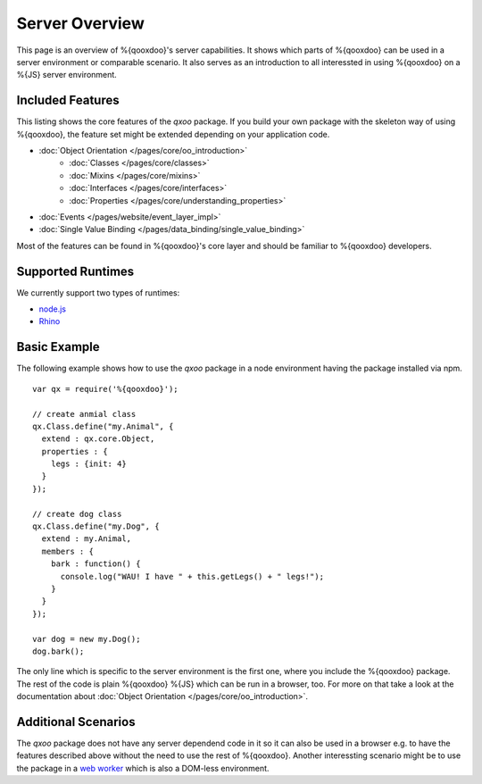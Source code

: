 .. _pages/server/overview:

Server Overview
***************

This page is an overview of %{qooxdoo}'s server capabilities. It shows which parts of %{qooxdoo} can be used in a server environment or comparable scenario. It also serves as an introduction to all interessted in using %{qooxdoo} on a %{JS} server environment.


.. _pages/server/overview#included_features:

Included Features
=================

This listing shows the core features of the *qxoo* package. If you build your own package with the skeleton way of using %{qooxdoo}, the feature set might be extended depending on your application code.

* :doc:`Object Orientation </pages/core/oo_introduction>`
   * :doc:`Classes </pages/core/classes>`
   * :doc:`Mixins </pages/core/mixins>`
   * :doc:`Interfaces </pages/core/interfaces>`
   * :doc:`Properties </pages/core/understanding_properties>`
* :doc:`Events </pages/website/event_layer_impl>`
* :doc:`Single Value Binding </pages/data_binding/single_value_binding>`

Most of the features can be found in %{qooxdoo}'s core layer and should be familiar to %{qooxdoo} developers.

.. _pages/server/overview#supported_runtimes:

Supported Runtimes
==================

We currently support two types of runtimes:

* `node.js <http://nodejs.org/>`_
* `Rhino <http://www.mozilla.org/rhino/>`_

.. _pages/server/overview#basic_example:

Basic Example
=============
The following example shows how to use the *qxoo* package in a node environment having the package installed via npm.

::

  var qx = require('%{qooxdoo}');

  // create anmial class
  qx.Class.define("my.Animal", {
    extend : qx.core.Object,
    properties : {
      legs : {init: 4}
    }
  });

  // create dog class
  qx.Class.define("my.Dog", {
    extend : my.Animal,
    members : {
      bark : function() {
        console.log("WAU! I have " + this.getLegs() + " legs!");
      }
    }
  });

  var dog = new my.Dog();
  dog.bark();


The only line which is specific to the server environment is the first one, where you include the %{qooxdoo} package. The rest of the code is plain %{qooxdoo} %{JS} which can be run in a browser, too. For more on that take a look at the documentation about :doc:`Object Orientation </pages/core/oo_introduction>`.


.. _pages/server/overview#additional_scenarios:

Additional Scenarios
====================

The *qxoo* package does not have any server dependend code in it so it can also be used in a browser e.g. to have the features described above without the need to use the rest of %{qooxdoo}. Another interessting scenario might be to use the package in a `web worker <https://developer.mozilla.org/en/Using_web_workers>`_ which is also a DOM-less environment.
